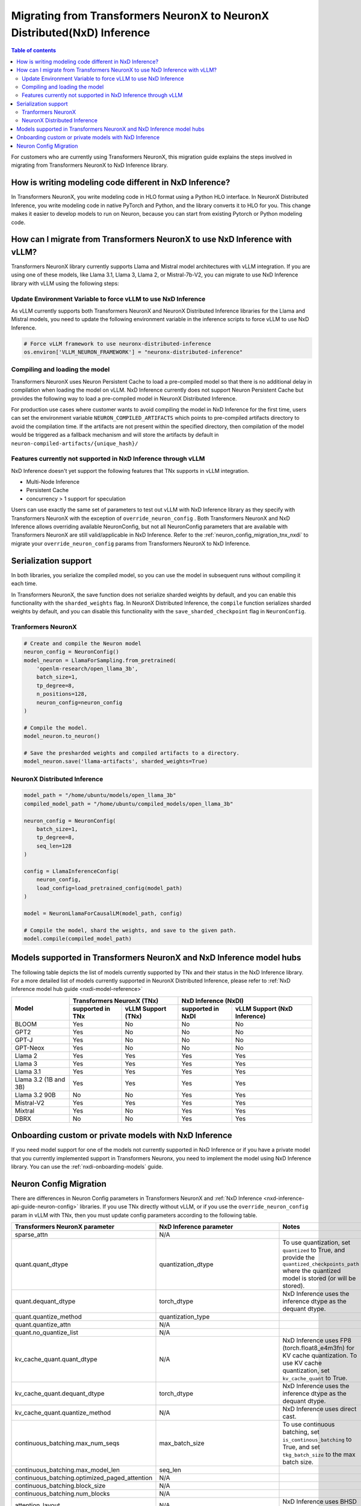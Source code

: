 .. _nxdi_migrate_from_tnx:


Migrating from Transformers NeuronX to  NeuronX Distributed(NxD) Inference
==========================================================================


.. contents:: Table of contents
   :local:
   :depth: 2


For customers who are currently using Transformers NeuronX, this migration guide explains the steps involved in
migrating from Transformers NeuronX to NxD Inference library.  


How is writing modeling code different in NxD Inference?
---------------------------------------------------------

In Transformers NeuronX, you write modeling code in HLO format using a Python HLO interface. In NeuronX Distributed Inference, you write modeling code in native PyTorch and Python, and the library converts it to HLO for you. 
This change makes it easier to develop models to run on Neuron, because you can start from existing Pytorch or Python modeling code.


How can I migrate from Transformers NeuronX to use NxD Inference with vLLM?
----------------------------------------------------------------------------

Transformers NeuronX library currently supports Llama and Mistral model architectures with vLLM integration. If you are using one of these models, like Llama 3.1, Llama 3, Llama 2, or Mistral-7b-V2, you can migrate to use NxD Inference library with vLLM using the following steps:


Update Environment Variable to force vLLM to use NxD Inference
^^^^^^^^^^^^^^^^^^^^^^^^^^^^^^^^^^^^^^^^^^^^^^^^^^^^^^^^^^^^^^
As vLLM currently supports both Transformers NeuronX and NeuronX Distributed Inference libraries for the Llama and Mistral models, you need to update the following environment variable in the inference scripts to force vLLM to use NxD Inference.

.. code:: 

    # Force vLLM framework to use neuronx-distributed-inference
    os.environ['VLLM_NEURON_FRAMEWORK'] = "neuronx-distributed-inference"


Compiling and loading the model
^^^^^^^^^^^^^^^^^^^^^^^^^^^^^^^^

Transformers NeuronX uses Neuron Persistent Cache to load a pre-compiled model so that there is no additional delay in compilation when loading the model on vLLM.  NxD Inference currently does not support Neuron Persistent Cache but provides the following way to load a pre-compiled model in NeuronX Distributed Inference.

For production use cases where customer wants to avoid compiling the model in NxD Inference for the first time, users can set the environment variable ``NEURON_COMPILED_ARTIFACTS`` which points to pre-compiled artifacts directory to avoid the compilation time. If the artifacts are not present within the specified directory, then compilation of the model would be triggered as a fallback mechanism and will store the artifacts by default in ``neuron-compiled-artifacts/{unique_hash}/``


Features currently not supported in NxD Inference through vLLM
^^^^^^^^^^^^^^^^^^^^^^^^^^^^^^^^^^^^^^^^^^^^^^^^^^^^^^^^^^^^^^

NxD Inference doesn't yet support the following features that TNx supports in vLLM integration.

* Multi-Node Inference
* Persistent Cache
* concurrency > 1 support for speculation

Users can use exactly the same set of parameters to test out vLLM with NxD Inference library as they specify with Transformers NeuronX with the exception of ``override_neuron_config`` . Both Transformers NeuronX and NxD Inference allows overriding available NeuronConfig, but not all NeuronConfig parameters that are available with Transformers NeuronX are still valid/applicable in NxD Inference. Refer to the :ref:`neuron_config_migration_tnx_nxdi` to migrate your ``override_neuron_config`` params from Transformers NeuronX to NxD Inference.

Serialization support
----------------------

In both libraries, you serialize the compiled model, so you can use the model in subsequent runs without compiling it each time.

In Transformers NeuronX, the save function does not serialize sharded weights by default, and you can enable this functionality with the ``sharded_weights`` flag. In NeuronX Distributed Inference, the ``compile`` function serializes sharded weights by default, and you can disable this functionality with the ``save_sharded_checkpoint`` flag in ``NeuronConfig``.

Tranformers NeuronX
^^^^^^^^^^^^^^^^^^^

.. code::

    # Create and compile the Neuron model
    neuron_config = NeuronConfig()
    model_neuron = LlamaForSampling.from_pretrained(
        'openlm-research/open_llama_3b',
        batch_size=1,
        tp_degree=8,
        n_positions=128,
        neuron_config=neuron_config
    )

    # Compile the model.
    model_neuron.to_neuron()

    # Save the presharded weights and compiled artifacts to a directory.
    model_neuron.save('llama-artifacts', sharded_weights=True)

NeuronX Distributed Inference
^^^^^^^^^^^^^^^^^^^^^^^^^^^^^^
.. code::
    
    model_path = "/home/ubuntu/models/open_llama_3b"
    compiled_model_path = "/home/ubuntu/compiled_models/open_llama_3b"

    neuron_config = NeuronConfig(
        batch_size=1,
        tp_degree=8,
        seq_len=128
    )

    config = LlamaInferenceConfig(
        neuron_config,
        load_config=load_pretrained_config(model_path)
    )

    model = NeuronLlamaForCausalLM(model_path, config)

    # Compile the model, shard the weights, and save to the given path.
    model.compile(compiled_model_path)

Models supported in Transformers NeuronX and NxD Inference model hubs
----------------------------------------------------------------------

The following table depicts the list of models currently supported by TNx and their status in the NxD Inference library. For a more detailed list of models currently supported in NeuronX Distributed Inference, please refer to :ref:`NxD Inference model hub guide <nxdi-model-reference>`



+----------------------------+--------------------+---------------------+------------------+--------------------------------+
| Model                      | Transformers NeuronX (TNx)               | NxD Inference (NxDI)                              |
+                            +--------------------+---------------------+------------------+--------------------------------+
|                            | supported in TNx   | vLLM Support (TNx)  | supported in NxDI| vLLM Support (NxD Inference)   |
+============================+====================+=====================+==================+================================+
| BLOOM                      | Yes                | No                  | No               | No                             |
+----------------------------+--------------------+---------------------+------------------+--------------------------------+
| GPT2                       | Yes                | No                  | No               | No                             |
+----------------------------+--------------------+---------------------+------------------+--------------------------------+
| GPT-J                      | Yes                | No                  | No               | No                             |
+----------------------------+--------------------+---------------------+------------------+--------------------------------+
| GPT-Neox                   | Yes                | No                  | No               | No                             |
+----------------------------+--------------------+---------------------+------------------+--------------------------------+
| Llama 2                    | Yes                | Yes                 | Yes              | Yes                            |
+----------------------------+--------------------+---------------------+------------------+--------------------------------+
| Llama 3                    | Yes                | Yes                 | Yes              | Yes                            |
+----------------------------+--------------------+---------------------+------------------+--------------------------------+
| Llama 3.1                  | Yes                | Yes                 | Yes              | Yes                            |
+----------------------------+--------------------+---------------------+------------------+--------------------------------+
| Llama 3.2 (1B and 3B)      | Yes                | Yes                 | Yes              | Yes                            |
+----------------------------+--------------------+---------------------+------------------+--------------------------------+
| Llama 3.2 90B              | No                 | No                  | Yes              | Yes                            |
+----------------------------+--------------------+---------------------+------------------+--------------------------------+
| Mistral-V2                 | Yes                | Yes                 | Yes              | Yes                            |
+----------------------------+--------------------+---------------------+------------------+--------------------------------+
| Mixtral                    | Yes                | No                  | Yes              | Yes                            |
+----------------------------+--------------------+---------------------+------------------+--------------------------------+
| DBRX                       | No                 | No                  | Yes              | Yes                            |
+----------------------------+--------------------+---------------------+------------------+--------------------------------+




Onboarding custom or private models with NxD Inference
-------------------------------------------------------

If you need model support for one of the models not currently supported in NxD Inference or if you have a private model that you currently implemented support in Transformers Neuronx,
you need to implement the model using NxD Inference library.  You can use the :ref:`nxdi-onboarding-models` guide.

.. _neuron_config_migration_tnx_nxdi:

Neuron Config Migration
-----------------------

There are differences in Neuron Config parameters in Transformers NeuronX and :ref:`NxD Inference <nxd-inference-api-guide-neuron-config>` libraries.  
If you use TNx directly without vLLM, or if you use the ``override_neuron_config`` param in vLLM with TNx, then you must update config parameters according to the following table.


.. list-table::
   :header-rows: 1
   :widths: 30 30 40

   * - Transformers NeuronX parameter
     - NxD Inference parameter
     - Notes
   * - sparse_attn
     - N/A
     - 
   * - quant.quant_dtype
     - quantization_dtype
     - To use quantization, set ``quantized`` to True, and provide the ``quantized_checkpoints_path`` where the quantized model is stored (or will be stored).
   * - quant.dequant_dtype
     - torch_dtype
     - NxD Inference uses the inference dtype as the dequant dtype.
   * - quant.quantize_method
     - quantization_type
     - 
   * - quant.quantize_attn
     - N/A
     - 
   * - quant.no_quantize_list
     - N/A
     - 
   * - kv_cache_quant.quant_dtype
     - N/A
     - NxD Inference uses FP8 (torch.float8_e4m3fn) for KV cache quantization. To use KV cache quantization, set ``kv_cache_quant`` to True.
   * - kv_cache_quant.dequant_dtype
     - torch_dtype
     - NxD Inference uses the inference dtype as the dequant dtype.
   * - kv_cache_quant.quantize_method
     - N/A
     - NxD Inference uses direct cast.
   * - continuous_batching.max_num_seqs
     - max_batch_size
     - To use continuous batching, set ``is_continous_batching`` to True, and set ``tkg_batch_size`` to the max batch size.
   * - continuous_batching.max_model_len
     - seq_len
     - 
   * - continuous_batching.optimized_paged_attention
     - N/A
     - 
   * - continuous_batching.block_size
     - N/A
     - 
   * - continuous_batching.num_blocks
     - N/A
     - 
   * - attention_layout
     - N/A
     - NxD Inference uses BHSD layout.
   * - collectives_layout
     - N/A
     - NxD Inference uses BHSD layout.
   * - cache_layout
     - N/A
     - NxD Inference uses BHSD layout.
   * - padding_side
     - padding_side
     - NxD Inference defaults to padding on the right side.
   * - group_query_attention
     - N/A
     - 
   * - sequence_parallel_norm
     - sequence_parallel_enabled
     - 
   * - sequence_parallel_norm_threshold
     - N/A
     - 
   * - bf16_rms_norm
     - N/A
     - NxD Inference upcasts RMS norm inputs to fp32.
   * - on_device_embedding
     - N/A
     - 
   * - on_device_generation
     - on_device_sampling_config
     - 
   * - on_device_generation.max_length
     - seq_len
     - NxD Inference uses the model's sequence length.
   * - on_device_generation.do_sample
     - on_device_sampling_config.do_sample
     - 
   * - on_device_generation.top_k
     - on_device_sampling_config.top_k
     - NxD Inference supports top_k through dynamic sampling. Pass the top_k values to the model inputs.
   * - on_device_generation.top_p
     - N/A
     - NxD Inference supports top_p through dynamic sampling. Pass the top_p values to the model inputs.
   * - on_device_generation.temperature
     - N/A
     - NxD Inference supports temperature through dynamic sampling. Pass the temperature values to the model inputs.
   * - on_device_generation.top_p_min_tokens
     - N/A
     - NxD Inference defaults to a minimum of 1 token.
   * - on_device_generation.global_top_k
     - on_device_sampling_config.global_topk
     - 
   * - on_device_generation.eos_token_id
     - N/A
     - NxD Inference sampling treats EOS like any other token.
   * - on_device_generation.dynamic
     - on_device_sampling_config.dynamic
     - 
   * - on_device_generation.deterministic
     - on_device_sampling_config.deterministic
     - 
   * - on_device_generation.per_batch_line
     - N/A
     - 
   * - all_reduce_dtype
     - rpl_reduce_dtype
     - NxD Inference applies this dtype to only the all_reduce in attention's ``o_proj`` layer.
   * - cast_logits_dtype
     - N/A
     - 
   * - fuse_qkv
     - fused_qkv
     - 
   * - qkv_tiling
     - N/A
     - 
   * - weight_tiling
     - N/A
     - 
   * - mlp_in_weight_tiling_permute_order
     - N/A
     - 
   * - mlp_out_weight_tiling_permute_order
     - N/A
     - 
   * - mlp_out_weight_transpose
     - N/A
     - 
   * - log_softmax_scores
     - N/A
     - 
   * - shard_over_sequence
     - flash_decoding_enabled
     - 
   * - duplicate_q_weight_sos
     - N/A
     - 
   * - output_all_logits
     - N/A
     - 
   * - fused_rmsnorm_qkv
     - qkv_kernel_enabled
     - 
   * - fused_rmsnorm_mlp
     - mlp_kernel_enabled
     - 
   * - attn_output_transposed
     - N/A
     - 
   * - compilation_worker_count
     - N/A
     - 
